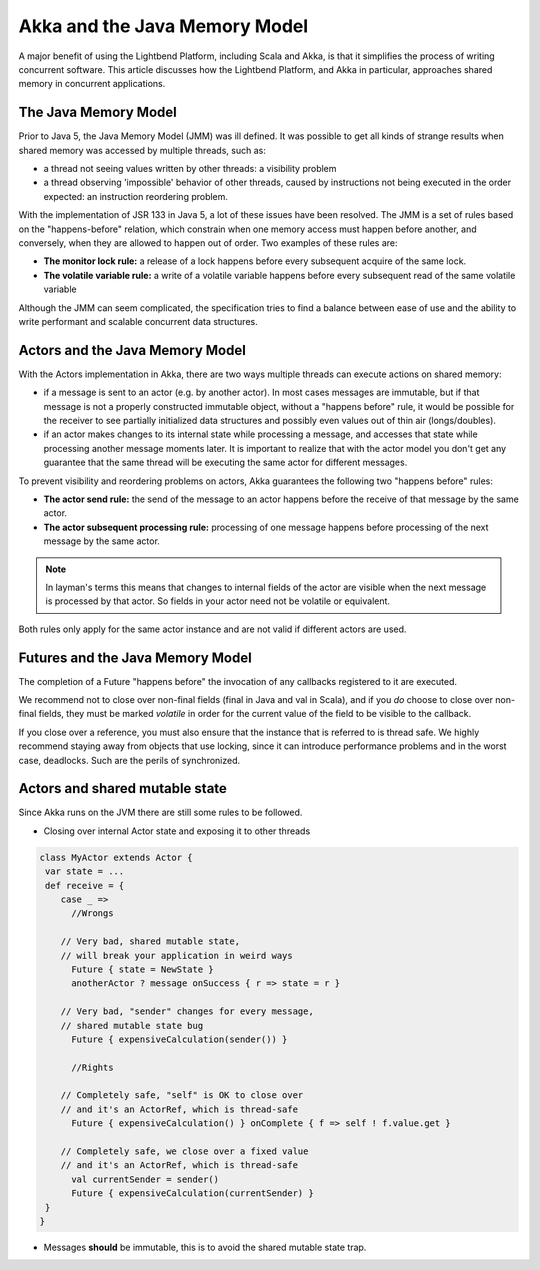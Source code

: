 .. _jmm:

Akka and the Java Memory Model
================================

A major benefit of using the Lightbend Platform, including Scala and Akka, is that it simplifies the process of writing
concurrent software.  This article discusses how the Lightbend Platform, and Akka in particular, approaches shared memory
in concurrent applications.

The Java Memory Model
---------------------
Prior to Java 5, the Java Memory Model (JMM) was ill defined. It was possible to get all kinds of strange results when
shared memory was accessed by multiple threads, such as:

* a thread not seeing values written by other threads: a visibility problem
* a thread observing 'impossible' behavior of other threads, caused by
  instructions not being executed in the order expected: an instruction
  reordering problem.

With the implementation of JSR 133 in Java 5, a lot of these issues have been resolved. The JMM is a set of rules based
on the "happens-before" relation, which constrain when one memory access must happen before another, and conversely,
when they are allowed to happen out of order. Two examples of these rules are:

* **The monitor lock rule:** a release of a lock happens before every subsequent acquire of the same lock.
* **The volatile variable rule:** a write of a volatile variable happens before every subsequent read of the same volatile variable

Although the JMM can seem complicated, the specification tries to find a balance between ease of use and the ability to
write performant and scalable concurrent data structures.

Actors and the Java Memory Model
--------------------------------
With the Actors implementation in Akka, there are two ways multiple threads can execute actions on shared memory:

* if a message is sent to an actor (e.g. by another actor). In most cases messages are immutable, but if that message
  is not a properly constructed immutable object, without a "happens before" rule, it would be possible for the receiver
  to see partially initialized data structures and possibly even values out of thin air (longs/doubles).
* if an actor makes changes to its internal state while processing a message, and accesses that state while processing
  another message moments later. It is important to realize that with the actor model you don't get any guarantee that
  the same thread will be executing the same actor for different messages.

To prevent visibility and reordering problems on actors, Akka guarantees the following two "happens before" rules:

*  **The actor send rule:** the send of the message to an actor happens before the receive of that message by the same actor.
*  **The actor subsequent processing rule:** processing of one message happens before processing of the next message by the same actor.

.. note::

    In layman's terms this means that changes to internal fields of the actor are visible when the next message
    is processed by that actor. So fields in your actor need not be volatile or equivalent.


Both rules only apply for the same actor instance and are not valid if different actors are used.

Futures and the Java Memory Model
---------------------------------

The completion of a Future "happens before" the invocation of any callbacks registered to it are executed.

We recommend not to close over non-final fields (final in Java and val in Scala), and if you *do* choose to close over
non-final fields, they must be marked *volatile* in order for the current value of the field to be visible to the callback.

If you close over a reference, you must also ensure that the instance that is referred to is thread safe.
We highly recommend staying away from objects that use locking, since it can introduce performance problems and in the worst case, deadlocks.
Such are the perils of synchronized.

.. _jmm-shared-state:

Actors and shared mutable state
-------------------------------

Since Akka runs on the JVM there are still some rules to be followed.

* Closing over internal Actor state and exposing it to other threads

.. code-block:: scala

    class MyActor extends Actor {
     var state = ...
     def receive = {
        case _ =>
          //Wrongs

        // Very bad, shared mutable state,
        // will break your application in weird ways
          Future { state = NewState }
          anotherActor ? message onSuccess { r => state = r }

        // Very bad, "sender" changes for every message,
        // shared mutable state bug
          Future { expensiveCalculation(sender()) }

          //Rights

        // Completely safe, "self" is OK to close over
        // and it's an ActorRef, which is thread-safe
          Future { expensiveCalculation() } onComplete { f => self ! f.value.get }

        // Completely safe, we close over a fixed value
        // and it's an ActorRef, which is thread-safe
          val currentSender = sender()
          Future { expensiveCalculation(currentSender) }
     }
    }

* Messages **should** be immutable, this is to avoid the shared mutable state trap.
